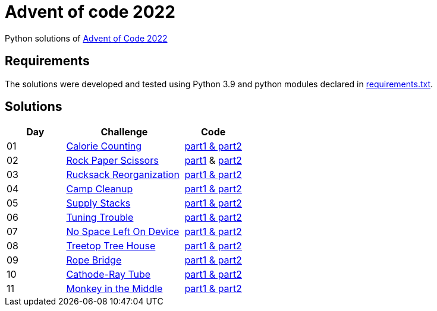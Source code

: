 = Advent of code 2022

Python solutions of link:https://adventofcode.com/2022[Advent of Code 2022]

== Requirements

The solutions were developed and tested using Python 3.9 and python modules declared in link:./requirement.txt[requirements.txt].

== Solutions

[%header, cols="1,2,1"]
|===
| Day | Challenge | Code

| 01 | link:https://adventofcode.com/2022/day/1[Calorie Counting]           | link:./day-01/solution_byAccumulation.py[part1 & part2] 
| 02 | link:https://adventofcode.com/2022/day/2[Rock Paper Scissors]        | link:./day-02/part1.py[part1] & link:./day-02/part2.py[part2]
| 03 | link:https://adventofcode.com/2022/day/3[Rucksack Reorganization]    | link:./day-03/solution.py[part1 & part2] 
| 04 | link:https://adventofcode.com/2022/day/4[Camp Cleanup]               | link:./day-04/solution.py[part1 & part2] 
| 05 | link:https://adventofcode.com/2022/day/5[Supply Stacks]              | link:./day-05/solution_numbers_from_input.py[part1 & part2] 
| 06 | link:https://adventofcode.com/2022/day/6[Tuning Trouble]             | link:./day-06/solution_slices.py[part1 & part2] 
| 07 | link:https://adventofcode.com/2022/day/7[No Space Left On Device]    | link:./day-07/solution.py[part1 & part2] 
| 08 | link:https://adventofcode.com/2022/day/8[Treetop Tree House]         | link:./day-08/solution.py[part1 & part2] 
| 09 | link:https://adventofcode.com/2022/day/9[Rope Bridge]                | link:./day-09/solution.py[part1 & part2] 
| 10 | link:https://adventofcode.com/2022/day/10[Cathode-Ray Tube]          | link:./day-10/solution.py[part1 & part2] 
| 11 | link:https://adventofcode.com/2022/day/11[Monkey in the Middle]      | link:./day-11/solution.py[part1 & part2] 

|===
